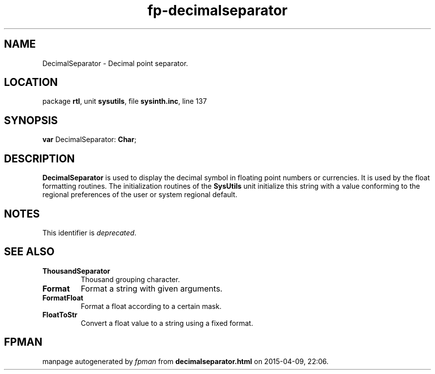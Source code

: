 .\" file autogenerated by fpman
.TH "fp-decimalseparator" 3 "2014-03-14" "fpman" "Free Pascal Programmer's Manual"
.SH NAME
DecimalSeparator - Decimal point separator.
.SH LOCATION
package \fBrtl\fR, unit \fBsysutils\fR, file \fBsysinth.inc\fR, line 137
.SH SYNOPSIS
\fBvar\fR DecimalSeparator: \fBChar\fR;

.SH DESCRIPTION
\fBDecimalSeparator\fR is used to display the decimal symbol in floating point numbers or currencies. It is used by the float formatting routines. The initialization routines of the \fBSysUtils\fR unit initialize this string with a value conforming to the regional preferences of the user or system regional default.


.SH NOTES
This identifier is \fIdeprecated\fR.
.SH SEE ALSO
.TP
.B ThousandSeparator
Thousand grouping character.
.TP
.B Format
Format a string with given arguments.
.TP
.B FormatFloat
Format a float according to a certain mask.
.TP
.B FloatToStr
Convert a float value to a string using a fixed format.

.SH FPMAN
manpage autogenerated by \fIfpman\fR from \fBdecimalseparator.html\fR on 2015-04-09, 22:06.

